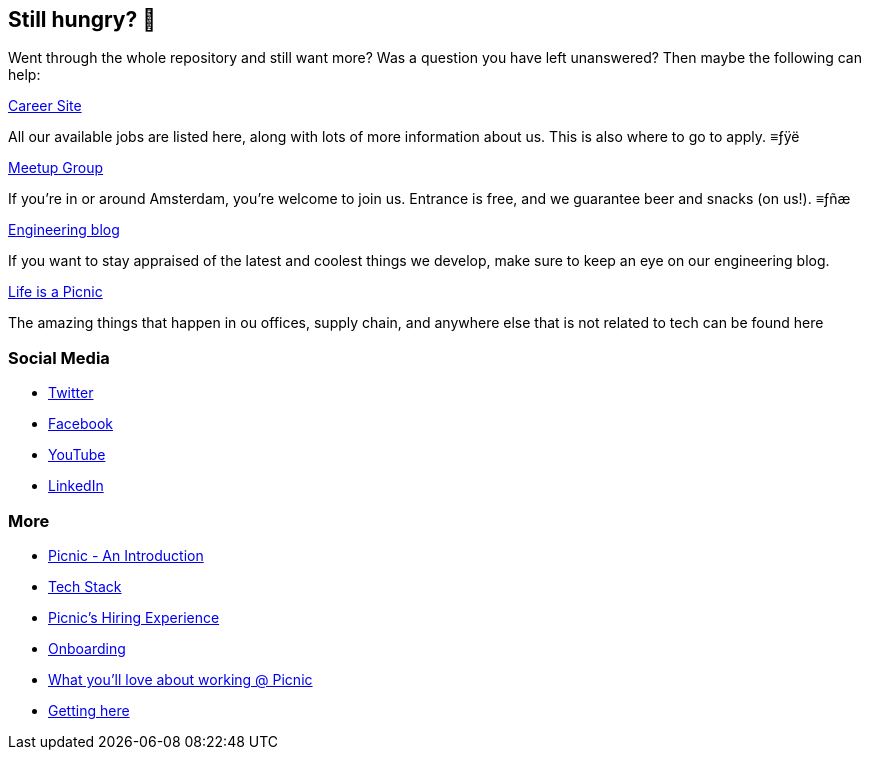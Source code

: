 == Still hungry? 🍔

Went through the whole repository and still want more? Was a question
you have left unanswered? Then maybe the following can help:

https://join.picnic.app[Career Site]

All our available jobs are listed here, along with lots of more
information about us. This is also where to go to apply. ≡ƒÿë

https://www.meetup.com/Meetinup-Picnic/[Meetup Group]

If you're in or around Amsterdam, you're welcome to join us. Entrance is
free, and we guarantee beer and snacks (on us!). ≡ƒñæ

https://blog.picnic.nl/[Engineering blog]

If you want to stay appraised of the latest and coolest things we
develop, make sure to keep an eye on our engineering blog.

https://medium.com/lifes-a-picnic[Life is a Picnic]

The amazing things that happen in ou offices, supply chain, and anywhere
else that is not related to tech can be found here

=== Social Media

* https://twitter.com/picnic[Twitter]
* https://www.facebook.com/picnicNL[Facebook]
* https://www.youtube.com/channel/UCzFh_J6z9gEeQRVY7S9epGQ[YouTube]
* https://www.linkedin.com/company/picnictechnologies/[LinkedIn]

=== More

* link:Intro.adoc[Picnic - An Introduction]
* link:Tech_Stack.adoc[Tech Stack]
* link:Hiring_Process.adoc[Picnic's Hiring Experience]
* link:onboarding.adoc[Onboarding]
* link:What_love_Picnic.adoc[What you'll love about working @ Picnic]
* link:map.adoc[Getting here]